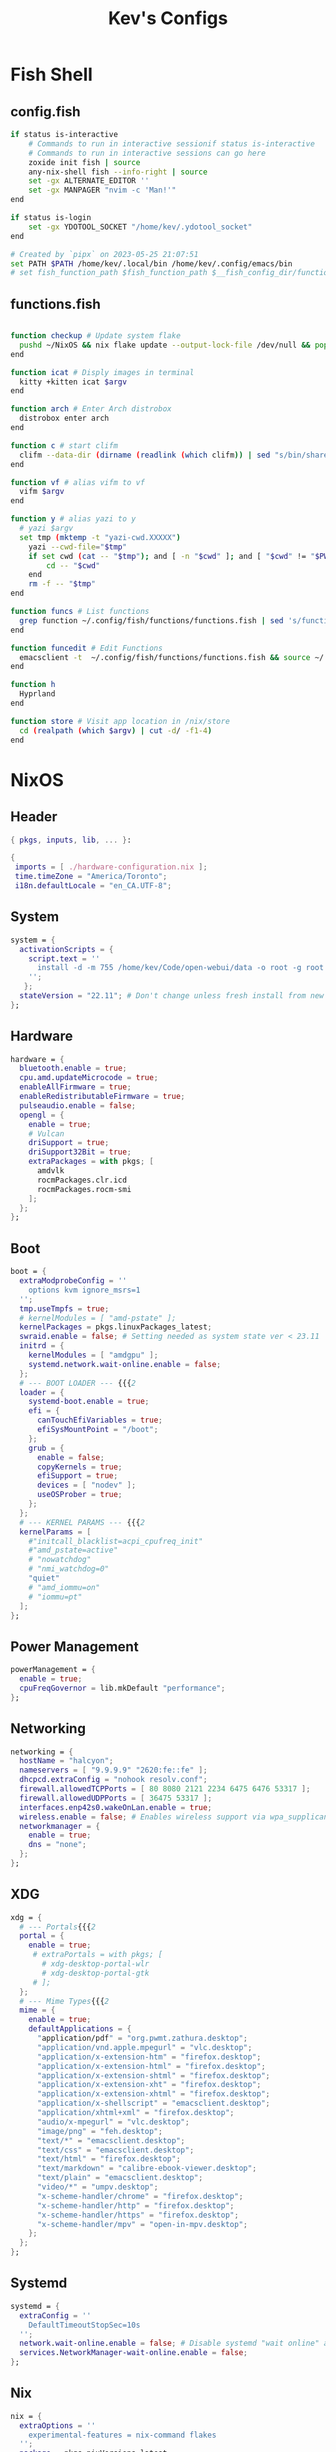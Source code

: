 #+TITLE: Kev's Configs
#+STARTUP: show2levels
* Fish Shell
** config.fish
#+BEGIN_SRC sh :tangle "/home/kev/dotfiles/fish/.config/fish/config.fish"
if status is-interactive
    # Commands to run in interactive sessionif status is-interactive
    # Commands to run in interactive sessions can go here
    zoxide init fish | source
    any-nix-shell fish --info-right | source
    set -gx ALTERNATE_EDITOR ''
    set -gx MANPAGER "nvim -c 'Man!'"
end

if status is-login
    set -gx YDOTOOL_SOCKET "/home/kev/.ydotool_socket"
end

# Created by `pipx` on 2023-05-25 21:07:51
set PATH $PATH /home/kev/.local/bin /home/kev/.config/emacs/bin
# set fish_function_path $fish_function_path $__fish_config_dir/functions/*/

#+END_SRC
** functions.fish
#+BEGIN_SRC sh :tangle "/home/kev/dotfiles/fish/.config/fish/functions/functions.fish"

function checkup # Update system flake
  pushd ~/NixOS && nix flake update --output-lock-file /dev/null && popd
end

function icat # Disply images in terminal
  kitty +kitten icat $argv
end

function arch # Enter Arch distrobox
  distrobox enter arch
end

function c # start clifm
  clifm --data-dir (dirname (readlink (which clifm)) | sed "s/bin/share/g") $argv
end

function vf # alias vifm to vf
  vifm $argv
end

function y # alias yazi to y
  # yazi $argv
  set tmp (mktemp -t "yazi-cwd.XXXXX")
	yazi --cwd-file="$tmp"
	if set cwd (cat -- "$tmp"); and [ -n "$cwd" ]; and [ "$cwd" != "$PWD" ]
		cd -- "$cwd"
	end
	rm -f -- "$tmp"
end

function funcs # List functions
  grep function ~/.config/fish/functions/functions.fish | sed 's/function//g' | sort
end

function funcedit # Edit Functions
  emacsclient -t  ~/.config/fish/functions/functions.fish && source ~/.config/fish/functions/functions.fish
end

function h
  Hyprland
end

function store # Visit app location in /nix/store
  cd (realpath (which $argv) | cut -d/ -f1-4)
end
#+END_SRC
* NixOS
** Header
#+BEGIN_SRC nix :tangle "/home/kev/NixOS/configuration.nix"
{ pkgs, inputs, lib, ... }:

{
 imports = [ ./hardware-configuration.nix ];
 time.timeZone = "America/Toronto";
 i18n.defaultLocale = "en_CA.UTF-8";
#+END_SRC
** System
#+BEGIN_SRC nix :tangle "/home/kev/NixOS/configuration.nix"
system = {
  activationScripts = {
    script.text = ''
      install -d -m 755 /home/kev/Code/open-webui/data -o root -g root
    '';
   };
  stateVersion = "22.11"; # Don't change unless fresh install from new ISO
};
#+END_SRC
** Hardware
#+BEGIN_SRC nix :tangle "/home/kev/NixOS/configuration.nix"
  hardware = {
    bluetooth.enable = true;
    cpu.amd.updateMicrocode = true;
    enableAllFirmware = true;
    enableRedistributableFirmware = true;
    pulseaudio.enable = false;
    opengl = {
      enable = true;
      # Vulcan
      driSupport = true;
      driSupport32Bit = true;
      extraPackages = with pkgs; [
        amdvlk
        rocmPackages.clr.icd
        rocmPackages.rocm-smi
      ];
    };
  };
#+END_SRC
** Boot
#+BEGIN_SRC nix :tangle "/home/kev/NixOS/configuration.nix"
  boot = {
    extraModprobeConfig = ''
      options kvm ignore_msrs=1
    '';
    tmp.useTmpfs = true;
    # kernelModules = [ "amd-pstate" ];
    kernelPackages = pkgs.linuxPackages_latest;
    swraid.enable = false; # Setting needed as system state ver < 23.11
    initrd = {
      kernelModules = [ "amdgpu" ];
      systemd.network.wait-online.enable = false;
    };
    # --- BOOT LOADER --- {{{2
    loader = {
      systemd-boot.enable = true;
      efi = {
        canTouchEfiVariables = true;
        efiSysMountPoint = "/boot";
      };
      grub = {
        enable = false;
        copyKernels = true;
        efiSupport = true;
        devices = [ "nodev" ];
        useOSProber = true;
      };
    };
    # --- KERNEL PARAMS --- {{{2
    kernelParams = [
      #"initcall_blacklist=acpi_cpufreq_init"
      #"amd_pstate=active"
      # "nowatchdog"
      # "nmi_watchdog=0"
      "quiet"
      # "amd_iommu=on"
      # "iommu=pt"
    ];
  };
#+END_SRC
** Power Management
#+BEGIN_SRC nix :tangle "/home/kev/NixOS/configuration.nix"
  powerManagement = {
    enable = true;
    cpuFreqGovernor = lib.mkDefault "performance";
  };
#+END_SRC
** Networking
#+BEGIN_SRC nix :tangle "/home/kev/NixOS/configuration.nix"
  networking = {
    hostName = "halcyon";
    nameservers = [ "9.9.9.9" "2620:fe::fe" ];
    dhcpcd.extraConfig = "nohook resolv.conf";
    firewall.allowedTCPPorts = [ 80 8080 2121 2234 6475 6476 53317 ];
    firewall.allowedUDPPorts = [ 36475 53317 ];
    interfaces.enp42s0.wakeOnLan.enable = true;
    wireless.enable = false; # Enables wireless support via wpa_supplicant.
    networkmanager = {
      enable = true;
      dns = "none";
    };
  };
#+END_SRC
** XDG
#+BEGIN_SRC nix :tangle "/home/kev/NixOS/configuration.nix"
  xdg = {
    # --- Portals{{{2
    portal = {
      enable = true;
       # extraPortals = with pkgs; [
         # xdg-desktop-portal-wlr
         # xdg-desktop-portal-gtk
       # ];
    };
    # --- Mime Types{{{2
    mime = {
      enable = true;
      defaultApplications = {
        "application/pdf" = "org.pwmt.zathura.desktop";
        "application/vnd.apple.mpegurl" = "vlc.desktop";
        "application/x-extension-htm" = "firefox.desktop";
        "application/x-extension-html" = "firefox.desktop";
        "application/x-extension-shtml" = "firefox.desktop";
        "application/x-extension-xht" = "firefox.desktop";
        "application/x-extension-xhtml" = "firefox.desktop";
        "application/x-shellscript" = "emacsclient.desktop";
        "application/xhtml+xml" = "firefox.desktop";
        "audio/x-mpegurl" = "vlc.desktop";
        "image/png" = "feh.desktop";
        "text/*" = "emacsclient.desktop";
        "text/css" = "emacsclient.desktop";
        "text/html" = "firefox.desktop";
        "text/markdown" = "calibre-ebook-viewer.desktop";
        "text/plain" = "emacsclient.desktop";
        "video/*" = "umpv.desktop";
        "x-scheme-handler/chrome" = "firefox.desktop";
        "x-scheme-handler/http" = "firefox.desktop";
        "x-scheme-handler/https" = "firefox.desktop";
        "x-scheme-handler/mpv" = "open-in-mpv.desktop";
      };
    };
  };
#+END_SRC
** Systemd
#+BEGIN_SRC nix :tangle "/home/kev/NixOS/configuration.nix"
  systemd = {
    extraConfig = ''
      DefaultTimeoutStopSec=10s
    '';
    network.wait-online.enable = false; # Disable systemd "wait online" as it gets stuck waiting for connection on 2nd NIC
    services.NetworkManager-wait-online.enable = false;
  };
#+END_SRC
** Nix
#+BEGIN_SRC nix :tangle "/home/kev/NixOS/configuration.nix"
  nix = {
    extraOptions = ''
      experimental-features = nix-command flakes
    '';
    package = pkgs.nixVersions.latest;
    registry.nixpkgs.flake = inputs.nixpkgs; # Pin nixpkgs to speed up nix commands
    gc = {
      # Auto discard system generations
      automatic = true;
      dates = "daily";
      options = "--delete-older-than 2d";
    };
    nixPath = [
      "/etc/nix/inputs"
    ]; # Fix <nixpkgs> for flakes. See environment.etc."nix/inputs/nixpkgs"
    optimise.automatic = true; #Auto optimize once per day at 3:45am (default)
    settings = {
      auto-optimise-store = false; # Auto optimize nix store (disabled due to slowing down rebuilds).
      builders-use-substitutes = true;
      substituters = [
        "https://hyprland.cachix.org"
      ];
      trusted-public-keys = [ "hyprland.cachix.org-1:a7pgxzMz7+chwVL3/pzj6jIBMioiJM7ypFP8PwtkuGc=" ];
    };
  };
#+END_SRC
** Environment
#+BEGIN_SRC nix :tangle "/home/kev/NixOS/configuration.nix"
  environment = {
    pathsToLink = [ "/libexec" ]; # enable polkit
    # --- ETC{{{2
    etc = {
      "xdg/gtk-3.0".source = ./gtk-3.0;
      "xdg/gtk-4.0".source = ./gtk-4.0;
      "xdg/wallpaper".source = ./wallpaper;
      "nix/inputs/nixpkgs".source =
        "${inputs.nixpkgs}"; # needed to fix <nixpkgs> on flake. See also nix.nixPath
    };
    # --- ENV VARIABLES{{{2
    variables = {
      # NIXOS_OZONE_WL = "1"; # hint electron apps to use wayland (Logseq doesn't like it.. slow start, crashy)
      ALTERNATE_EDITOR = ""; #allow emacsclient to start daemon if not already running
      CLUTTER_BACKEND = "wayland";
      EDITOR = "emacsclient -r";
      GDK_BACKEND = "wayland,x11";
      GTK_IM_MODULE = "ibus";
      NIX_ALLOW_UNFREE = "1";
      # OLLAMA_HOST = "0.0.0.0:11434";
      QT_AUTO_SCREEN_SCALE_FACTOR = "1";
      QT_IM_MODULE = "ibus";
      QT_QPA_PLATFORM = "wayland;xcb";
      QT_QPA_PLATFORMTHEME = "qt5ct";
      QT_WAYLAND_DISABLE_WINDOWDECORATION = "1";
      SSL_CERT_FILE = "/etc/ssl/certs/ca-bundle.crt"; #Needed for X-Plane "AutoOrtho"
      VISUAL = "emacsclient -r";
      XMODIFIERS = "@im=ibus";
      _JAVA_AWT_WM_NONREPARENTING = "1";
    };
#+END_SRC
** Environment.systemPackages
#+BEGIN_SRC nix :tangle "/home/kev/NixOS/configuration.nix"
    systemPackages = with pkgs; [
      alsa-utils
      any-nix-shell
      archiver
      atool
      catppuccin-sddm-corners
      cmake
      glib
      gitFull
      gnome.adwaita-icon-theme
      gnumake
      jdk
      killall
      libcxxStdenv # Needed to build binaries for tree-sitter
      libinput
      libtool
      # libsForQt5.breeze-icons
      # libsForQt5.qt5ct
      lua
      lua-language-server
      mfcl2700dnlpr
      mfcl2700dncupswrapper
      neovim
      nil
      niri
      nixfmt-rfc-style
      nodejs
      nix-tree # Explore package dependencies
      nodePackages.bash-language-server
      os-prober
      pulseaudioFull
      python3
      sddm-chili-theme
      unar
      unzip
      usbutils
      where-is-my-sddm-theme
      xdg-utils # for openning default programms when clicking links
    ];
  };
#+END_SRC
** Services
#+BEGIN_SRC nix :tangle "/home/kev/NixOS/configuration.nix"
  services = {
    accounts-daemon.enable = true;
    avahi.enable = true;
    blueman.enable = false;
    dbus.enable = true;
    flatpak.enable = true;
    fwupd.enable = true;
    geoclue2.enable = true;
    gnome.gnome-keyring.enable = true;
    gvfs.enable = true; # Mount, trash, and other functionalities
    openssh.enable = false;
    printing.drivers = [ pkgs.brlaser ];
    printing.enable = true;
    tumbler.enable = true; # Thumbnail support for images
    # --- DESKTOPMANAGER.PLASMA6{{{2
    desktopManager = {
      plasma6.enable = false;
    };
    # --- DISPLAY MANAGER{{{2
    displayManager = {
      # startx.enable = true; # console login
      defaultSession = "hyprland";
      sddm = {
        enable = true;
        theme = "where-is-my-sddm-theme";
        wayland.enable = true;
      };
    };
    # --- FRESH-RSS{{{2
    freshrss = {
      enable = true;
      baseUrl = "http://freshrss";
      defaultUser = "kev";
      passwordFile = "/run/secrets/freshrss";
      authType = "none";
    };
    # --- FSTRIM{{{2
    fstrim = {
      enable = true;
      interval = "weekly"; # the default
    };
    # --- OLLAMA AI
    ollama = {
      enable = true;
      acceleration = "rocm";
      environmentVariables = {
        OLLAMA_LLM_LIBRARY = "rocm";
        HSA_OVERRIDE_GFX_VERSION = "10.3.0";
      };
    };
    # --- PIPEWIRE{{{2
    pipewire = {
      enable = true;
      alsa.enable = true;
      alsa.support32Bit = true;
      pulse.enable = true;
      jack.enable = true;
    };
    # --- XSERVER{{{2
    xserver = {
      enable = true;
      xkb = {
        layout = "us";
        variant = "";
      };
      deviceSection = ''Option "TearFree" "true"'';
      # --- DESKTOP MANAGER{{{3
      desktopManager = {
        xterm.enable = false;
        gnome.enable = false;
        xfce = {
          enable = false;
          enableXfwm = false;
        };
      };
      # --- LIBINPUT{{{3
      libinput = {
        enable = true;
        mouse = {
          accelProfile = "flat";
          accelSpeed = "1.2";
          # buttonMapping = "1 8 3 4 5 6 7 2 9";
          # scrollMethod = "button";
          # scrollButton = 3;
        };
      };
      # --- WINDOW MANAGER{{{3
      windowManager = {
        i3 = {
          enable = false;
          extraPackages = [
            # lxappearance
            # feh
          ];
        };
      };
    };
  };
#+END_SRC
** QT
#+BEGIN_SRC nix :tangle "/home/kev/NixOS/configuration.nix"
  qt = {
    enable = true;
    platformTheme = "qt5ct";
    style = "kvantum";
  };
#+END_SRC
** Fonts
#+BEGIN_SRC nix :tangle "/home/kev/NixOS/configuration.nix"
  fonts = {
    # fontDir.enable = true;
    packages = with pkgs; [
      font-awesome
      noto-fonts-lgc-plus
      noto-fonts-color-emoji
      source-code-pro
      victor-mono
      (nerdfonts.override { fonts = [ "FiraCode" ]; })
    ];
  };
#+END_SRC
** Security
#+BEGIN_SRC nix :tangle "/home/kev/NixOS/configuration.nix"
  security = {
    polkit.enable = true;
    rtkit.enable = true;
    sudo.extraRules = [
      {
        users = [ "kev" ];
        commands = [
          {
            command = "ALL";
            options = [ "NOPASSWD" ];
          }
        ];
      }
    ];
  };
#+END_SRC
** Virtualisation
#+BEGIN_SRC nix :tangle "/home/kev/NixOS/configuration.nix"
  virtualisation = {
    docker = {
      enable = false;
    };
    oci-containers = {
      backend = "podman";
      containers = {
        open-webui = import ./containers/open-webui.nix;
      };
    };
    podman = {
      enable = true;
      dockerCompat = true;
      dockerSocket.enable = true;
    };
    libvirtd = {
      enable = true;
      onBoot = "ignore";
      onShutdown = "shutdown";
      qemu = {
        runAsRoot = true;
      };
    };
  };
#+END_SRC
** Users
*** Settings
#+BEGIN_SRC nix :tangle "/home/kev/NixOS/configuration.nix"
  users.users.kev = {
    isNormalUser = true;
    description = "kev";
    extraGroups =
      [ "networkmanager" "adbusers" "wheel" "kvm" "libvirtd" "input" "audio" "podman" "docker" ];
    # shell = pkgs.fish;
#+END_SRC
*** Packages
#+BEGIN_SRC nix :tangle "/home/kev/NixOS/configuration.nix"
    packages = with pkgs; [
      alacritty
      # android-tools
      # anydesk
      appeditor
      arc-theme
      archiver
      authenticator
      bat
      # bitwarden
      btop
      cacert
      calibre
      cargo
      cava # Terminal audio visualizer
      celestia
      clifm
      cliphist
      clinfo
      ddcutil # Adjust monitor brightness and other settings from cli
      diff-so-fancy
      discord
      distrobox
      # docker
      dracula-theme
      emacs
      emacsPackages.all-the-icons-nerd-fonts
      eza
      fd
      feh
      file
      fishPlugins.tide
      fishPlugins.puffer
      fishPlugins.grc
      fishPlugins.fzf
      fishPlugins.autopair
      foliate
      fuzzel # Launcher
      fzf
      gammastep
      gdu # Disk space analyzer
      gnome-extension-manager
      gnome.gnome-tweaks
      gnome.file-roller
      gnome.gnome-clocks
      grc # generic text colourizer. Using with fishPlugins.grc
      grim
      grimblast
      gucharmap
      helix
      http-server # Simple http server. Using with surfingkeys config.
      hyprpicker
      hyprshade
      # inputs.hyprland-contrib.packages.${pkgs.system}.grimblast # Wrapper for grim/slurp. . Using flake as nixpkgs ver pulls in old hyprland
      jc # Convert output to json for many utils. Useful with Nushell
      jgmenu
      jq
      kdePackages.kalarm
      kdePackages.polkit-kde-agent-1
      kdePackages.qtstyleplugin-kvantum
      kdePackages.qt6ct
      kitty
      lazygit
      libnotify
      libsForQt5.qtstyleplugin-kvantum
      # localsend
      marksman # Language server for markdown.
      mediainfo # Provides info on media files.
      meld
      (mpv.override { scripts = [ mpvScripts.mpris mpvScripts.sponsorblock mpvScripts.visualizer ]; })
      mpv-shim-default-shaders
      ncdu
      ncpamixer
      # neovide # Nvim gui front end
      nh # nix helper
      nix-prefetch-git
      nix-search-cli
      nushell
      nvd # Nix derivation diff tool
      okular
      ollama # AI
      oterm
      pamixer
      pavucontrol
      peaclock #TUI Clock/Stopwatch/Timer
      pistol # File preview for clifm
      playerctl
      qalculate-gtk
      qmplay2
      ripgrep
      scrcpy
      slurp
      spotify
      steam-run
      stellarium
      stow
      strawberry
      swaybg
      swayidle
      swaylock
      swaynotificationcenter
      syncthing
      tartube # Front end for yt-dlp
      tealdeer # Command line help 'tldr'
      thunderbird
      treesheets
      ueberzugpp
      nodePackages.tiddlywiki
      tree-sitter
      virt-manager
      # vivaldi
      # vivaldi-ffmpeg-codecs
      vlc
      wakeonlan # For lgtv control

      # waybar
      inputs.waybar.packages.${pkgs.system}.waybar
      # inputs.nixpkgs-trunk.legacyPackages.${pkgs.system}.waybar

      waypaper
      websocat # For lgtv control
      wttrbar
      wev
      wget
      wl-clipboard # wl-copy and wl-paste for copy/paste from stdin / stdout
      wlogout
      wofi
      wtype # For wofi-emoji
      yad
      yazi
      ydotool
      yt-dlp
      zathura
      zoxide
    ];
  };
#+END_SRC
** Programs
*** General
#+BEGIN_SRC nix :tangle "/home/kev/NixOS/configuration.nix"
  programs = {
    adb.enable = true;
    command-not-found.enable = false;
    dconf.enable = true;
    ssh.startAgent = true;
    neovim = { vimAlias = true; };
#+END_SRC
*** Appimage
#+BEGIN_SRC nix :tangle "/home/kev/NixOS/configuration.nix"
appimage = {
  enable = true;
  # binfmt = true;
};
#+END_SRC
*** Firefox
#+BEGIN_SRC nix :tangle "/home/kev/NixOS/configuration.nix"
    firefox = {
      enable = true;
      # nativeMessagingHosts.packages = [ pkgs.fx-cast-bridge ];
    };
#+END_SRC
*** Fish
#+BEGIN_SRC nix :tangle "/home/kev/NixOS/configuration.nix"
    fish = {
      enable = true;
      # --- Prompt{{{3
      promptInit = ''
        ${pkgs.any-nix-shell}/bin/any-nix-shell fish --info-right | source
      '';
      # --- Abbr{{{3
      shellAbbrs = {
        "npi --set-cursor" = "nix profile install nixpkgs#%";
        "ns --set-cursor" = "nix shell nixpkgs#%";
        "nr --set-cursor" = "nix run nixpkgs#%";
      };
      # --- Aliases{{{3
      shellAliases = {
        cat = "bat";
        conf = "emacsclient -r  ~/NixOS/configuration.org";
        dg = "nh clean all";
        e = "emacsclient -nw";
        ee = "emacsclient -r";
        gcroots = "sudo nix-store --gc --print-roots | grep -Ev '^(/proc|/nix|/run)'";
        lg = "lazygit";
        lp = "nix profile list | grep -E 'Name|Store'";
        np = "nh search"; # search nix packages
        # rb = "sudo nixos-rebuild switch --flake '/home/kev/NixOS#halcyon' && nix flake archive /home/kev/NixOS && /home/kev/bin/sysdiff";
        opt = "nix-store --optimize";
        rb = "nh os switch ~/NixOS";
        referrer = "nix-store --query --referrers";
        repair-store = "sudo nix-store --verify --check-contents --repair";
        rp = "nix profile remove ";
        # sdg = "sudo nix-collect-garbage -d";
        sg = "sudo nix-env --list-generations --profile /nix/var/nix/profiles/system";
        sgc = "sudo nix store gc -v";
        storebin = "nix-store -q --roots (which $argv)";
        sys = "sudo du -hs /nix/store/ /var/";
        # udg = "nix-collect-garbage -d";
        udg = "nh clean user";
        ug = "nix-env --list-generations";
        ugc = "nix store gc -v";
        # up = "nix flake update /home/kev/NixOS";
        up = "nh os switch --update --ask ~/NixOS";
        uup = "nix profile upgrade '.*'";
        verify-store = "sudo nix-store --verify --check-contents";
      };
      # --- Interactive Shell Init{{{3
      interactiveShellInit = '' # Set Neovim as default man viewer
        set -x MANPAGER "nvim -c 'Man!'"
      '';
    };
#+END_SRC
*** Fuse
#+BEGIN_SRC nix :tangle "/home/kev/NixOS/configuration.nix"
    fuse = {
      userAllowOther = true;
    };
#+END_SRC
*** FZF
#+BEGIN_SRC nix :tangle "/home/kev/NixOS/configuration.nix"
    fzf = {
      keybindings = true;
      fuzzyCompletion = true;
    };
#+END_SRC
*** Hyprland
#+BEGIN_SRC nix :tangle "/home/kev/NixOS/configuration.nix"
    hyprland = {
      enable = true;
      # package = inputs.hyprland.packages.${pkgs.system}.hyprland;
    };
#+END_SRC
*** Nix-Index
#+BEGIN_SRC nix :tangle "/home/kev/NixOS/configuration.nix"
    nix-index = {
      enable = true;
      enableFishIntegration = true;
    };
#+END_SRC
*** Nix-ld
#+BEGIN_SRC nix :tangle "/home/kev/NixOS/configuration.nix"
    nix-ld = {
      enable = true;
        libraries = with pkgs; [
          # Add missing dynamic libraries for unpackged programs here.. not systemPackages or user packages.
          alsa-lib
          at-spi2-atk
          at-spi2-core
          atk
          cairo
          cups
          curl
          dbus
          expat
          fontconfig
          freetype
          fuse
          gdk-pixbuf
          glib
          gtk2
          gtk2-x11
          gtk3
          gtk3-x11
          gtk4
          harfbuzz
          icu
          krb5
          libGL
          libappindicator-gtk3
          libdrm
          libglvnd
          libnotify
          libpulseaudio
          libunwind
          libusb1
          libuuid
          libxkbcommon
          libxml2
          mesa
          nspr
          nss
          openssl
          pango
          pipewire
          stdenv.cc.cc
          systemd
          vulkan-loader
          xorg.libX11
          xorg.libXScrnSaver
          xorg.libXcomposite
          xorg.libXcursor
          xorg.libXdamage
          xorg.libXext
          xorg.libXfixes
          xorg.libXi
          xorg.libXrandr
          xorg.libXrender
          xorg.libXtst
          xorg.libxcb
          xorg.libxkbfile
          xorg.libxshmfence
          xorg.libXinerama
          zlib
        ];
    };
#+END_SRC
*** Sway
#+BEGIN_SRC nix :tangle "/home/kev/NixOS/configuration.nix"
    sway = {
      enable = true;
      wrapperFeatures.gtk = true;
    };
#+END_SRC
*** Thunar
#+BEGIN_SRC nix :tangle "/home/kev/NixOS/configuration.nix"
    thunar = {
      enable = true;
      plugins = with pkgs.xfce; [
        thunar-archive-plugin
        thunar-volman
      ];
    };
  }; #End of programs
#+END_SRC
** Nixpkgs
#+BEGIN_SRC nix :tangle "/home/kev/NixOS/configuration.nix"
  nixpkgs.config = {
    allowUnfree = true;
    # permittedInsecurePackages = [ "electron-25.9.0" ];
  };
} #End of configuration.nix
#+END_SRC

* NixOS (Flake)
#+BEGIN_SRC nix :tangle "/home/kev/NixOS/flake.nix"
{
  description = "Halcyon System Configuration";

  inputs = {
    nixpkgs.url = "github:nixos/nixpkgs/nixos-unstable";
    # nixpkgs-stable.url = "github:nixos/nixpkgs/nixos-23.11";
    # nixpkgs-trunk.url = "github:nixos/nixpkgs";
    # niri.url = "github:sodiboo/niri-flake";
    # hyprland.url = "git+https://github.com/hyprwm/Hyprland?submodules=1";
    # hyprland-contrib = {
    #   url = "github:hyprwm/contrib";
    #   inputs.nixpkgs.follows = "nixpkgs";
    # };
    # hyprland-plugins = {
    #   url = "github:hyprwm/hyprland-plugins";
    #   inputs.hyprland.follows = "hyprland";
    # };
    waybar.url = "github:Alexays/Waybar";
  };

  outputs = inputs@{ self, nixpkgs, ... }: {
    nixosConfigurations = {
      halcyon = nixpkgs.lib.nixosSystem {
        specialArgs = { inherit inputs; };
        system = "x86_64-linux";
        modules = [
          ./configuration.nix
          ({ pkgs, ... }: {
            nix.registry.sys = {
              from = {
                type = "indirect";
                id = "sys";
              };
              flake = nixpkgs;
            };
          })
          # niri.nixosModules.niri
          # {
          #   programs.niri.enable = true;
          # }
          # { # If you wish to use the unstable version of niri, you can set it like so:
          #   nixpkgs.overlays = [ niri.overlays.niri ];
          #   # programs.niri.package = pkgs.niri-unstable;
          # }
        ];
      };
    };
  };
}

#+END_SRC
* Hyprland
** Autostarts
#+BEGIN_SRC conf :tangle "/home/kev/dotfiles/hyprland/.config/hypr/hyprland.conf"
exec-once = /home/kev/bin/nixos-polkit-agent
exec-once = dbus-update-activation-environment --systemd WAYLAND_DISPLAY XDG_CURRENT_DESKTOP=$XDG_CURRENT_DESKTOP
exec-once = configure-gtk &
exec-once = ssh-add
exec-once = waypaper --restore
exec-once = emacs --daemon
exec-once = playerctld daemon
# exec-once = systemctl --user import-environment WAYLAND_DISPLAY XDG_CURRENT_DESKTOP
exec-once = waybar
# exec-once = gammastep-indicator -c ~/.config/gammastep/gammastep.conf
exec-once = wl-paste --watch cliphist store
# exec-once = mako -c ~/.config/mako/config
exec-once = swaync
exec-once = [workspace 8 silent] alacritty -e ollama run llama3
exec-once = [workspace 8 silent] alacritty -e http-server -p 8085 -c-1 ~/dotfiles/firefox_ext_confs/surfingkeys
# exec-once = syncthing serve
# exec-once = localsend autostart
# exec-once = [workspace 8 silent] alacritty -e tiddlywiki /home/kev/Code/tiddiwiki --listen host=localhost port=8081
exec-once = sudo -b ydotoold --socket-path="$HOME/.ydotool_socket" --socket-own="$(id -u):$(id -g)"
exec-once = [workspace 7 silent] kalarm
exec-once = [workspace special silent] emacsclient -c ~/NixOS/configuration.org
# exec-once = [workspace 6 silent] discord
exec-once = [workspace 2 silent] alacritty
exec-once = [workspace 1] firefox
#+END_SRC
** Inputs
#+BEGIN_SRC conf :tangle "/home/kev/dotfiles/hyprland/.config/hypr/hyprland.conf"
input {
    kb_layout = us
    kb_variant =
    kb_model =
    kb_options = ctrl:nocaps
    kb_rules =
    follow_mouse = 1

    touchpad {
        natural_scroll = false
    }

    sensitivity = 0 # -1.0 - 1.0, 0 means no modification.
    numlock_by_default = true
}
#+END_SRC
** General
#+BEGIN_SRC conf :tangle "/home/kev/dotfiles/hyprland/.config/hypr/hyprland.conf"
general {

    gaps_in = 5
    gaps_out = 5
    border_size = 1
   # col.active_border = rgba(33ccffee) rgba(00ff99ee) 45deg
    col.active_border = rgba(7984A4ee)
    col.inactive_border = rgba(595959aa)
    layout = master
}
#+END_SRC
** Decoration
#+BEGIN_SRC conf :tangle "/home/kev/dotfiles/hyprland/.config/hypr/hyprland.conf"
decoration {
    blur {
        enabled = false
        size = 10
        passes =1
        new_optimizations = true
        ignore_opacity = true
        noise = 0
        brightness = 0.60
    }
    active_opacity = 1.00
    inactive_opacity = 0.95
    rounding = 0
    drop_shadow = true
    shadow_range = 4
    shadow_render_power = 3
    col.shadow = rgba(1a1a1aee)
}
#+END_SRC
** Animations
#+BEGIN_SRC conf :tangle "/home/kev/dotfiles/hyprland/.config/hypr/hyprland.conf"
animations {
    enabled = yes
    bezier = wind, 0.05, 0.9, 0.1, 1.05
    bezier = winIn, 0.1, 1.1, 0.1, 1.1
    bezier = winOut, 0.3, -0.3, 0, 1
    bezier = liner, 1, 1, 1, 1
    animation = windows, 1, 2, wind, slide
    animation = windowsIn, 1, 2, winIn, slide
    animation = windowsOut, 1, 2, winOut, slide
    animation = windowsMove, 1, 2, wind, slide
    animation = border, 1, 1, liner
    animation = borderangle, 1, 30, liner, loop
    animation = fade, 1, 10, default
    animation = workspaces, 1, 2, wind
}
#+END_SRC
** Layouts
*** Dwindle
#+BEGIN_SRC conf :tangle "/home/kev/dotfiles/hyprland/.config/hypr/hyprland.conf"
dwindle {
    pseudotile = true # master switch for pseudotiling. Enabling is bound to mainMod + P in the keybinds section below
    preserve_split = true # you probably want this
}
#+END_SRC
*** Master
#+BEGIN_SRC conf :tangle "/home/kev/dotfiles/hyprland/.config/hypr/hyprland.conf"
master {
    new_is_master = true
    orientation = right
    special_scale_factor = 0.98
    no_gaps_when_only = 1
    drop_at_cursor = true
}
#+END_SRC
** Misc
#+BEGIN_SRC conf :tangle "/home/kev/dotfiles/hyprland/.config/hypr/hyprland.conf"
# cursor:zoom_rigid = false
monitor=DP-3,2560x1440@165,0x0,1
misc {
    disable_hyprland_logo = true
    enable_swallow = false
    swallow_regex = ^(Alacritty)$
    mouse_move_enables_dpms = true
    key_press_enables_dpms = true
    vrr = 1
}
env = XCURSOR_SIZE,24
# Blur Waybar background
blurls = waybar

# --- Gestures{{{1
gestures {
    workspace_swipe = false
}

binds {
      workspace_back_and_forth = true
}
#+END_SRC
** Window Rules
#+BEGIN_SRC conf :tangle "/home/kev/dotfiles/hyprland/.config/hypr/hyprland.conf"
windowrulev2 = float,class:firefox,title:Picture-in-Picture
windowrulev2 = float,class:qalculate-gtk
windowrulev2 = move 1435 35,class:qalculate-gtk
windowrulev2 = size 25% 25%,class:qalculate-gtk
windowrulev2 = workspace special:calculator,class:(qalculate-gtk)
windowrulev2 = workspace special,class:ytdlp
windowrulev2 = workspace special,class:(Emacs)
windowrulev2 = float,class:popterm
windowrulev2 = workspace special:popterm,class:popterm
windowrulev2 = move 250 50,class:popterm
windowrulev2 = size 75% 90%,class:popterm
windowrulev2 = float,class:neovide
windowrulev2 = move 250 50,class:neovide
windowrulev2 = size 75% 90%,class:neovide
#windowrulev2 = workspace special:editor,class:Emacs
windowrulev2 = float,title:LGTV
windowrulev2 = center,title:LGTV
windowrulev2 = move 1600 35,title:LGTV
windowrulev2 = stayfocused,class:sudoku-Main, floating:1, fullscreen:0
#+END_SRC

** Keybinds
*** General
#+BEGIN_SRC conf :tangle "/home/kev/dotfiles/hyprland/.config/hypr/hyprland.conf"
  bind = SUPER CONTROL, grave, movetoworkspace,e+0
  bind = SUPER SHIFT, grave, movetoworkspace,special
  bind = SUPER, grave, togglespecialworkspace
  bind = SUPER SHIFT, Q, exec, wlogout
  bind = SUPER SHIFT, X, killactive,
  bind = SUPER SHIFT, space, togglefloating
  bind = SUPER, S, pseudo
  bind = SUPER, KP_DIVIDE, exec, systemctl suspend
  bind = SUPER, up, movefocus, u
  bind = SUPER, down, movefocus, d
  bind = SUPER, left, movefocus, l
  bind = SUPER, right, movefocus, r
  bind = SUPER, Backspace, fullscreen, 1
  bind = SUPER SHIFT, Backspace, fakefullscreen, 1
  bind = SUPER, KP_Add, exec, /home/kev/bin/hyprzoom in
  bind = SUPER, KP_Subtract,exec, /home/kev/bin/hyprzoom reset
  bind = SUPER, e, exec, umpv --ytdl-format=bestvideo+bestaudio/best --fs "$(wl-paste)" # Play clipboard link with mpv
  bind = SUPER SHIFT, s, exec, hyprshade toggle bluefilter
  bind = SUPER SHIFT, v, exec, hyprshade toggle vibrance
#+END_SRC
*** Launchers
#+BEGIN_SRC conf :tangle "/home/kev/dotfiles/hyprland/.config/hypr/hyprland.conf"
  bind = SUPER SHIFT, W, exec, waypaper
  bind = ,F10, exec, ydotool mousemove -a -x 0 -y 1920
  bind = SUPER SHIFT, Z, exec, pkill wofi || wofi --show run -a -i -n -p "Scripts:" -t "alacritty -e" --gtk-dark
  bind = SUPER SHIFT, c, exec, cliphist wipe
  bind = SUPER, KP_ENTER, exec, toggle_term
  bind = SUPER, KP_MULTIPLY, exec, pgrep qalculate-gtk && hyprctl dispatch togglespecialworkspace calculator || qalculate-gtk
#  bind = SUPER, code:90, exec, pgrep -i discord && hyprctl dispatch togglespecialworkspace discord || discord
  bind = SUPER, Z, exec, pkill wofi || wofi --show drun -a -i -n -I -p "Apps:" -t "alacritty -e" --gtk-dark
  bind = SUPER, b, exec, pkill waybar || waybar
  bind = SUPER, c, exec, ~/bin/show_cliphist
  bind = SUPER, code:91, exec, toggle_editor
  bind = SUPER, return, exec, alacritty
  bind = SUPER, p, exec, hyprpicker -a
#+END_SRC
*** Master Layout Binds
#+BEGIN_SRC conf :tangle "/home/kev/dotfiles/hyprland/.config/hypr/hyprland.conf"
  bind = SUPER, M, layoutmsg, addmaster
  bind = SUPER SHIFT, M, layoutmsg, removemaster
  bind = SUPER SHIFT, left, layoutmsg, swapprev
  bind = SUPER SHIFT, return, layoutmsg, swapwithmaster auto
  bind = SUPER SHIFT, right, layoutmsg, swapnext
  bind = SUPER, bracketleft, layoutmsg, orientationprev
  bind = SUPER, bracketright, layoutmsg, orientationnext
#+END_SRC
*** Audio
#+BEGIN_SRC conf :tangle "/home/kev/dotfiles/hyprland/.config/hypr/hyprland.conf"
bind = ,XF86AudioRaiseVolume, exec, pactl set-sink-volume @DEFAULT_SINK@ +1%
bind = ,XF86AudioLowerVolume, exec, pactl set-sink-volume @DEFAULT_SINK@ -1%
bind = ,XF86AudioMute, exec, ~/bin/toggle_mute
#+END_SRC
*** MPRIS
#+BEGIN_SRC conf :tangle "/home/kev/dotfiles/hyprland/.config/hypr/hyprland.conf"
# KP_7, KP_8, KP_9 not working, so used keycodes
bind = SUPER, code:79, exec, playerctl play-pause
bind = SUPER, code:80, exec, playerctl previous
bind = SUPER, code:81, exec, playerctl next
bind = SUPER, code:83, exec, playerctld shift && ~/bin/currentPlayer
bind = SUPER, code:84, exec, playerctld unshift && ~/bin/currentPlayer
#+END_SRC
*** LGTV
#+BEGIN_SRC conf :tangle "/home/kev/dotfiles/hyprland/.config/hypr/hyprland.conf"
bind = SUPER, Delete, exec, ~/bin/lgtv system turnOff
bind = SUPER SHIFT, Delete, exec, ~/bin/lgtv wakeonlan
bind = SUPER, Prior, exec, ~/bin/lgtv audio setMute true
bind = SUPER SHIFT, Prior, exec, ~/bin/lgtv audio setMute false
bind = SUPER, Next, exec, ~/bin/lgtv audio volumeDown
bind = SUPER SHIFT, Next, exec, ~/bin/lgtv audio volumeUp
bind = SUPER, t, exec, ~/bin/lgtvgui
#+END_SRC
*** Workspace Switching
#+BEGIN_SRC conf :tangle "/home/kev/dotfiles/hyprland/.config/hypr/hyprland.conf"
bind = SUPER, TAB, exec, /home/kev/bin/Hyprswitch
bind = SUPER ALT, left, workspace, e-1
bind = SUPER ALT, right, workspace, e+1
bind = SUPER, mouse_down, workspace, e+1
bind = SUPER, mouse_up, workspace, e-1
bind = SUPER, 1, workspace, 1
bind = SUPER, 2, workspace, 2
bind = SUPER, 3, workspace, 3
bind = SUPER, 4, workspace, 4
bind = SUPER, 5, workspace, 5
bind = SUPER, 6, workspace, 6
bind = SUPER, 7, workspace, 7
bind = SUPER, 8, workspace, 8
bind = SUPER, 9, workspace, 9
bind = SUPER, 0, workspace, 10
#+END_SRC
*** Window Move/Resize
#+BEGIN_SRC conf :tangle "/home/kev/dotfiles/hyprland/.config/hypr/hyprland.conf"
bind = SUPER SHIFT, 1, movetoworkspace, 1
bind = SUPER SHIFT, 2, movetoworkspace, 2
bind = SUPER SHIFT, 3, movetoworkspace, 3
bind = SUPER SHIFT, 4, movetoworkspace, 4
bind = SUPER SHIFT, 5, movetoworkspace, 5
bind = SUPER SHIFT, 6, movetoworkspace, 6
bind = SUPER SHIFT, 7, movetoworkspace, 7
bind = SUPER SHIFT, 8, movetoworkspace, 8
bind = SUPER SHIFT, 9, movetoworkspace, 9
bind = SUPER SHIFT, 0, movetoworkspace, 10
bindm = SUPER, mouse:272, movewindow
bindm = SUPER, mouse:273, resizewindow
#+END_SRC
*** Screenshots
#+BEGIN_SRC conf :tangle "/home/kev/dotfiles/hyprland/.config/hypr/hyprland.conf"
bind = SUPER, S, exec, ~/bin/wofi_grimblast
#+END_SRC
*** Notification Controls
#+BEGIN_SRC conf :tangle "/home/kev/dotfiles/hyprland/.config/hypr/hyprland.conf"
# bind = SUPER, A, exec, makoctl menu wofi -W 15% -H 10% -x 800 -y 5 -d -p 'Choose Action: '
# bind = SUPER SHIFT, D, exec, makoctl restore
# bind = SUPER, D, exec, makoctl dismiss
bind = SUPER, A, exec, swaync-client -t -sw
#+END_SRC
*** Submaps
**** General
#+BEGIN_SRC conf :tangle "/home/kev/dotfiles/hyprland/.config/hypr/hyprland.conf"
bind = SUPER, R, submap, resize
bind = SUPER, L, submap, launcher
#+END_SRC
**** Resize
#+BEGIN_SRC conf :tangle "/home/kev/dotfiles/hyprland/.config/hypr/hyprland.conf"
submap=resize
binde=,right,resizeactive,20 0
binde=,left,resizeactive,-20 0
binde=,up,resizeactive,0 -20
binde=,down,resizeactive,0 20
bind = ,escape, submap, reset
#+END_SRC
**** Launcher
#+BEGIN_SRC conf :tangle "/home/kev/dotfiles/hyprland/.config/hypr/hyprland.conf"
submap=launcher
bind =, f, exec, firefox
bind =, f, submap, reset
bind =, e, exec, emacsclient -c
bind =, e, submap, reset
bind =, s, exec, ~/Games/Hodoku/hodoku
bind =, s, submap, reset
bind =, escape, submap, reset
submap=reset
#+END_SRC
* Surfingkeys
** Constants
#+BEGIN_SRC js :tangle "/home/kev/dotfiles/firefox_ext_confs/surfingkeys/surfingkeys.js"
const {
  aceVimMap,
  mapkey,
  imap,
  imapkey,
  KeyboardUtils,
  getClickableElements,
  vmapkey,
  vmap,
  map,
  unmap,
  unmapAllExcept,
  vunmap,
  cmap,
  addSearchAlias,
  removeSearchAlias,
  tabOpenLink,
  readText,
  Clipboard,
  Front,
  Hints,
  Visual,
  RUNTIME
} = api;

#+END_SRC
** Functions
#+BEGIN_SRC js :tangle "/home/kev/dotfiles/firefox_ext_confs/surfingkeys/surfingkeys.js"
function mouseOver(element){
  let event = new MouseEvent('mouseover', {
    'view': window,
    'bubbles': true,
    'cancelable': true
  });
  element.dispatchEvent(event);
}
function mouseOut(element){
  let event = new MouseEvent('mouseout', {
    'view': window,
    'bubbles': true,
    'cancelable': true
  });
  element.dispatchEvent(event);
}
#+END_SRC
** Keybinds
*** Unmap
#+BEGIN_SRC js :tangle "/home/kev/dotfiles/firefox_ext_confs/surfingkeys/surfingkeys.js"
unmapAllExcept(['f', 'q', 'i', ';e', 't', 'X', '<Alt-`>'], /mail.google.com/i);
unmapAllExcept(["f", "q", ";e", "t", "m", "X", "<Alt-`>", "'"], /www.sudokuslam.com/i);
// Unbind defaults
unmap('F');
unmap('g0');
unmap('g$');
unmap('gx0');
unmap('gxt');
unmap('gxT');
unmap('gx$');
unmap('gxp');
unmap('gxx');
unmap('R');
unmap(';gt');
unmap(';gw');
unmap('>>');
unmap('<<');
unmap('sb');
unmap('sw');
unmap('W');
//unmap('x');
//unmap('X');
unmap('i', /8kun/);
unmap('n', /x.com/);
unmap('.', /x.com/);
#+END_SRC
*** Remap
#+BEGIN_SRC js :tangle "/home/kev/dotfiles/firefox_ext_confs/surfingkeys/surfingkeys.js"
map('E', 'x');
map('<Ctrl-Shift-e>', 'X');
map('x', 'T');
map('<ArrowUp>', 'k');
map('<ArrowDown>', 'j');
map('a', '<shift-d>', /8kun.top/); //remap mouseout to an easier key for 8kun
map('<Alt-`>', '<Ctrl-6>');
map('e', 'ya');
map('F', 'pf');
imap('<Alt-`>', '<Ctrl-6>');
vmap('<ArrowLeft>', 'h');
vmap('<ArrowRight>', 'l');
vmap('<ArrowUp>', 'k');
vmap('<ArrowDown>', 'j');
cmap('<ArrowUp>', '<Tab>');
cmap('<ArrowDown>', '<Shift-Tab>');
#+END_SRC
*** Map
**** Function Binds
#+BEGIN_SRC js :tangle "/home/kev/dotfiles/firefox_ext_confs/surfingkeys/surfingkeys.js"
mapkey('d', 'Mouse Over', function(){
  Hints.create("", function(element){
      mouseOver(element);
  }, {multipleHits: false})
}, {domain: /.*/ig});
mapkey('h', 'Mouse Move', function(){
  Hints.create("", function(element){
      mouseIn(element);
  }, {multipleHits: false})
}, {domain: /.*/ig});
mapkey('D', 'Mouse Out', function(){
  Array.from(document.querySelectorAll('a')).forEach(a => {
      mouseOut(a);
  })
}, {domain: /.*/ig});
#+END_SRC

**** Domain Specific Binds
***** GAW
#+BEGIN_SRC js :tangle "/home/kev/dotfiles/firefox_ext_confs/surfingkeys/surfingkeys.js"
mapkey('h', 'Jump to HOT', function() {
   window.open('/', '_self');
}, {domain: /.win/});
mapkey('n', 'Jump to NEW', function() {
   window.open('/new', '_self');
}, {domain: /.win/});
#+END_SRC
***** Telegram
#+BEGIN_SRC js :tangle "/home/kev/dotfiles/firefox_ext_confs/surfingkeys/surfingkeys.js"
mapkey('f', 'Custom hints for Telegram', function() {
    Hints.create(".anchor-url, .row-clickable, .toggle-emoticons, .emoji, .btn-icon, .rp, .reaction, video, canvas, .interactive.dark.media-inner, .CommentButton, .icon-smile.icon, .icon-attach.icon, .icon-arrow-right.icon, .icon-search.icon, .ripple-container, .icon-calendar.icon, div.clickable.div-button.day-button, .primary.default.Button, .icon-previous.icon, .icon-next.icon", Hints.dispatchMouseClick);
}, {domain: /web.telegram.org/});
#+END_SRC
***** Sudokuslam
#+BEGIN_SRC js :tangle "/home/kev/dotfiles/firefox_ext_confs/surfingkeys/surfingkeys.js"
mapkey('<Space>', 'Custom Hints for SudokuSlam', function() {
   Hints.create("#win-another-puzzle, #pausebox", Hints.dispatchMouseClick);
}, {domain: /www.sudokuslam.com/});

mapkey('h', 'Get hint for SudokuSlam', function() {
   Hints.create("#get-hint-go", Hints.dispatchMouseClick);
}, {domain: /www.sudokuslam.com/});
#+END_SRC
***** 8kun
#+BEGIN_SRC js :tangle "/home/kev/dotfiles/firefox_ext_confs/surfingkeys/surfingkeys.js"
mapkey('f', 'Custom Hints for 8kun', function() {
   Hints.create("\
   img, img[title='Collapse-video'], video, a[class^='mentioned'], a[href*='qresearch'],.post-btn, .post-submenu, .post-item, a[title='Options'],\
   .options_tab_icon, .linkifyplus, .spoiler, a.hoverZoomLink\
   ", Hints.dispatchMouseClick);
}, {domain: /8kun.top/});

mapkey('i', '8kun image hover', function() {
   Hints.create("img", imageHoverStart);
}, {domain: /8kun.top/});

mapkey('C', 'Open QResearch Catalog', function() {
   window.open('https://8kun.top/qresearch/catalog.html', '_self');
}, {domain: /8kun.top/});
#+END_SRC
***** X
#+BEGIN_SRC js :tangle "/home/kev/dotfiles/firefox_ext_confs/surfingkeys/surfingkeys.js"
mapkey('l', 'Custom hints for X - Like', function() {
    Hints.create("button[data-testid='like']", Hints.dispatchMouseClick);
}, {domain: /x.com/});

mapkey('n', 'X-Community Notes', function() {
   window.open('https://x.com/i/communitynotes', '_self');
}, {domain: /x.com/});
#+END_SRC
***** DDG
#+BEGIN_SRC js :tangle "/home/kev/dotfiles/firefox_ext_confs/surfingkeys/surfingkeys.js"
mapkey('f', 'Custom hints for DDG', function() {
    Hints.create("a[data-testid='result-title-a'], .js-dropdown-button, .js-dropdown-items, .zcm__link, #more-results, .js-images-show-more.module__header--link.module__header, .hide--mob.module__footer.js-images-show-more", Hints.dispatchMouseClick);
}, {domain: /duckduckgo.com/});
#+END_SRC
***** Tiddlywiki
#+BEGIN_SRC js :tangle "/home/kev/dotfiles/firefox_ext_confs/surfingkeys/surfingkeys.js"
mapkey('h', 'Tiddiwiki - Go to Index', function() {
//   window.open('http://10.0.0.167:8081/#Index:Index', '_self');
    Hints.create("button[aria-label='home']", Hints.dispatchMouseClick);
}, {domain: /10.0.0.167/});

mapkey('n', 'Tiddiwiki - New Tiddler', function() {
    Hints.create("button[aria-label='new tiddler']", Hints.dispatchMouseClick);
}, {domain: /10.0.0.167/});

mapkey('j', 'Tiddiwiki - New Journal', function() {
    Hints.create("button[aria-label='new journal']", Hints.dispatchMouseClick);
}, {domain: /10.0.0.167/});

mapkey('x', 'Tiddiwiki - Close Tiddler', function() {
    Hints.create(".tc-tiddler-controls>button[aria-label='close']", Hints.dispatchMouseClick);
}, {domain: /10.0.0.167/});

mapkey('e', 'Tiddiwiki - Edit Tiddler', function() {
    Hints.create("button[aria-label='edit'", Hints.dispatchMouseClick);
}, {domain: /10.0.0.167/});
#+END_SRC
***** Youtube
#+BEGIN_SRC js :tangle "/home/kev/dotfiles/firefox_ext_confs/surfingkeys/surfingkeys.js"
mapkey('l', 'Custom hints for Youtube - Like', function() {
    Hints.create("html body ytd-app div#content.style-scope.ytd-app ytd-page-manager#page-manager.style-scope.ytd-app ytd-watch-flexy.style-scope.ytd-page-manager.hide-skeleton div#columns.style-scope.ytd-watch-flexy div#primary.style-scope.ytd-watch-flexy div#primary-inner.style-scope.ytd-watch-flexy div#below.style-scope.ytd-watch-flexy ytd-watch-metadata.watch-active-metadata.style-scope.ytd-watch-flexy div#above-the-fold.style-scope.ytd-watch-metadata div#top-row.style-scope.ytd-watch-metadata div#actions.item.style-scope.ytd-watch-metadata div#actions-inner.style-scope.ytd-watch-metadata div#menu.style-scope.ytd-watch-metadata ytd-menu-renderer.style-scope.ytd-watch-metadata div#top-level-buttons-computed.top-level-buttons.style-scope.ytd-menu-renderer segmented-like-dislike-button-view-model.YtSegmentedLikeDislikeButtonViewModelHost.style-scope.ytd-menu-renderer yt-smartimation.smartimation.smartimation--enable-masking div.smartimation__content div.YtSegmentedLikeDislikeButtonViewModelSegmentedButtonsWrapper like-button-view-model.YtLikeButtonViewModelHost toggle-button-view-model button-view-model.yt-spec-button-view-model button.yt-spec-button-shape-next.yt-spec-button-shape-next--tonal.yt-spec-button-shape-next--mono.yt-spec-button-shape-next--size-m.yt-spec-button-shape-next--icon-leading.yt-spec-button-shape-next--segmented-start yt-touch-feedback-shape div.yt-spec-touch-feedback-shape.yt-spec-touch-feedback-shape--touch-response div.yt-spec-touch-feedback-shape__fill", Hints.dispatchMouseClick);
}, {domain: /youtube.com/});
#+END_SRC
** Settings
#+BEGIN_SRC js :tangle "/home/kev/dotfiles/firefox_ext_confs/surfingkeys/surfingkeys.js"
settings.scrollStepSize = 200;
settings.hintAlign = "left";
settings.richHintsForKeystroke = 500;
settings.focusFirstCandidate = false;
settings.focusAfterClose = "last";
settings.scrollFriction = 0;
settings.defaultSearchEngine = "b";
settings.enableEmojiInsertion = true;
settings.tabsThreshold = 0;
settings.omnibarPosition = "bottom";
// settings.cursorAtEndOfInput = false;
//settings.nextLinkRegex = '/(\b(>>|next|more|continue)\b)/i';
//settings.prevLinkRegex = '/(\b(<<|prev(ious)?|back)\b)/i';
settings.clickablePat = '/(https?|thunder|magnet):\/\/\S+/i';
settings.stealFocusOnLoad = true;
settings.ignoredFrameHosts = ["https://tpc.googlesyndication.com"]; //maybe figure out which youtube frames to ignore..
settings.modeAfterYank = 'Normal';
//settings.editableSelector = '/textarea/i'
Hints.setNumeric();
Hints.style('border: solid 3px #387da4; color:#efe1eb; background: none; background-color: #387da4;');
Hints.style("div{border: solid 3px #707070; color:#efe1eb; background: none; background-color: #552a48;} div.begin{color:#efe1eb;}", "text");

// Override Settings
//if (window.location.origin === "https://duckduckgo.com") {
//    settings.nextLinkRegex = /more results/i;
//}
if (window.location.origin === "https://www.sudokuslam.com") {
    settings.digitForRepeat = false;
}
if (window.location.origin === "https://www.youtube.com") {
    settings.digitForRepeat = false;
}
#+END_SRC
** Search Aliases
*** Removed
#+BEGIN_SRC js :tangle "/home/kev/dotfiles/firefox_ext_confs/surfingkeys/surfingkeys.js"
removeSearchAlias('b');
removeSearchAlias('g');
removeSearchAlias('w');
#+END_SRC
*** Added
#+BEGIN_SRC js :tangle "/home/kev/dotfiles/firefox_ext_confs/surfingkeys/surfingkeys.js"
addSearchAlias('am', 'Amazon', 'https://www.amazon.ca/s?k=');
addSearchAlias('b', 'Brave Search', 'https://search.brave.com/search?q=');
addSearchAlias('di', 'Dictionary', 'https://www.britannica.com/dictionary/');
addSearchAlias('dd', 'DDG', 'https://duckduckgo.com/?t=h_&q=');
addSearchAlias('gh', 'Github General', 'https://github.com/search?&q=');
addSearchAlias('ghc', 'Github Code', 'https://github.com/search?type=code&q=');
addSearchAlias('ghp', 'Search Nix PRs', 'https://github.com/NixOS/nixpkgs/pulls?q=is%3Apr+is%3Aopen+');
addSearchAlias('ghr', 'GitHub Repos', 'https://github.com/search?type=repositories&q=');
addSearchAlias('gi', 'Gibiru Search', 'https://gibiru.com/results.html?q=');
addSearchAlias('gm', 'Google Maps', 'https://maps.google.com/maps?q=');
addSearchAlias('im', 'IMDB', 'https://www.imdb.com/find?s=all&q=');
addSearchAlias('md', 'MagnetDL', 'http://www.magnetdl.com/search/?m=1&q=');
addSearchAlias('no', 'Search Nix Options', 'https://search.nixos.org/options?channel=unstable&size=50&sort=relevance&type=packages&query=');
addSearchAlias('np', 'Search Nix Packages', 'https://search.nixos.org/packages?channel=unstable&from=0&size=50&sort=relevance&type=packages&query=');
addSearchAlias('pb', 'The Bay', 'https://thepiratebay.org/search.php?all=on&search=Pirate&q=');
addSearchAlias('prt', 'NixOS Pull Request Tracker', 'https://nixpk.gs/pr-tracker.html?pr=');
addSearchAlias('re', 'Reddit', 'https://www.reddit.com/search/?q=');
addSearchAlias('sp', 'Spotify', 'https://open.spotify.com/search/');
addSearchAlias('ud', 'Urban Dictionary', 'http://www.urbandictionary.com/define.php?term=');
addSearchAlias('wb', 'Wayback', 'https://web.archive.org/web/submit?type=urlquery&url=');
addSearchAlias('wi', 'Wokepedia', 'https://en.wikipedia.org/wiki/Special:Search?search=');
addSearchAlias('x', 'X', 'https://x.com/search?src=typed_query&q=');
addSearchAlias('q', 'Qwant', 'https://www.qwant.com/?theme=1&hc=0&s=0&ch=none&q= fs');
#+END_SRC
** Theme
#+BEGIN_SRC css :tangle "/home/kev/dotfiles/firefox_ext_confs/surfingkeys/surfingkeys.js"
settings.theme = `
.sk_theme {
  font-family: Input Sans Condensed, Charcoal, sans-serif;
  font-size: 12pt;
  background: #002B36;
  color: #93A1A1;
}
.sk_theme input {
  color: #93A1A1;
}
.sk_theme .url {
  color: #268BD2;
}
.sk_theme .annotation {
  color: #93A1A1;
}
.sk_theme kbd {
  background: #EEE8D5;
  color: #111;
}
.sk_theme .omnibar_highlight {
  color: #CB4B16;
}
.sk_theme .omnibar_folder {
  color: #2AA198;
}
.sk_theme .omnibar_timestamp {
  color: #657B83;
}
.sk_theme .omnibar_visitcount {
  color: #B58900;
}
.sk_theme .prompt, .sk_theme .resultPage {
  color: #93A1A1;
}
.sk_theme .feature_name {
  color: #859900;
}
.sk_theme .separator {
  color: #859900;
}
.sk_theme #sk_omnibarSearchResult ul li:nth-child(odd) {
  background: #002F3B;
}
.sk_theme #sk_omnibarSearchResult ul li.focused {
  background: #083D4A;
}
#sk_status, #sk_find {
  font-size: 12pt;
}
#sk_keystroke {
  background: #002B36;
}
.expandRichHints span.annotation {
  color: #93A1A1;
}`;
#+END_SRC
* Waybar
** config
#+BEGIN_SRC conf :tangle "/home/kev/dotfiles/waybar/.config/waybar/config"
{
    "layer": "top",
    "position": "top",
    "height": 30,

    "modules-left": ["custom/launcher", "hyprland/workspaces", "hyprland/submap", "custom/spotify"],
    "modules-center": ["cava"],
    "modules-right": ["custom/weather", "tray", "idle_inhibitor", "custom/lgtv", "pulseaudio", "custom/notification", "clock"],
    "sway/mode": {
        "format": " {}"
    },
    "sway/workspaces": {
        "format": "{name}",
        "disable-scroll": false,
        "enable-bar-scroll": true,
    },
    "hyprland/workspaces": {
      "on-scroll-up": "hyprctl dispatch workspace e+1",
      "on-scroll-down": "hyprctl dispatch workspace e-1",
     "on-click": "activate",
    },

    "hyprland/submap": {
      "format": "{}",
      "max-length": 30,
      "tooltip": false
    },

    "sway/window": {
        "max-length": 80,
        "tooltip": false
    },
    "clock": {
        "format": "{:%a %b %d %I:%M%p}",
        "tooltip": false
    },
    "battery": {
        "format": "{capacity}% {icon}",
        "format-alt": "{time} {icon}",
        "format-icons": ["", "", "", "", ""],
        "format-charging": "{capacity}% ",
        "interval": 30,
        "states": {
            "warning": 25,
            "critical": 10
        },
        "tooltip": false
    },
    "network": {
        "format": "{icon}",
        "format-alt": "{ipaddr}/{cidr} {icon}",
        "format-alt-click": "click-right",
        "format-icons": {
            "wifi": ["", "" ,""],
            "ethernet": [""],
            "disconnected": [""]
        },
        "on-click": "kitty -e nmtui",
    "tooltip": false
    },
    "pulseaudio": {
        "format": "{icon} {volume}%",
        "format-alt": "{volume} {icon}",
        "format-alt-click": "click-right",
        "format-muted": "婢",
        "format-icons": {
            "phone": [" ", " ", " ", " "],
            "default": [" ", " ", " "]
        },
        "max-volume": 110,
        "scroll-step": 1,
        "on-click": "pavucontrol",
        "tooltip": false
    },
    "custom/spotify": {
        "interval": 1,
        "return-type": "json",
        "exec": "/home/kev/.config/waybar/modules/spotify.sh",
        "exec-if": "pgrep firefox || pgrep vivaldi",
        "escape": true
    },
    "custom/storage": {
        "format": "{} ",
        "format-alt": "{percentage}% ",
        "format-alt-click": "click-right",
        "return-type": "json",
        "interval": 60,
        "exec": "~/.config/waybar/modules/storage.sh"
    },
    "backlight": {
        "format": "{icon}",
        "format-alt": "{percent}% {icon}",
        "format-alt-click": "click-right",
        "format-icons": ["", ""],
        "on-scroll-down": "light -A 1",
        "on-scroll-up": "light -U 1"
    },
    "custom/weather": {
        "format": "{}",
        "format-alt": "{alt}: {}",
        "format-alt-click": "click-right",
        "interval": 1800,
        "return-type": "json",
        "exec": "wttrbar --date-format \"%m/%d\" --location Oshawa --hide-conditions --ampm --custom-indicator \"{ICON}{temp_C}({FeelsLikeC})\"",
        "exec-if": "ping wttr.in -c1"
    },
    "idle_inhibitor": {
        "format": "{icon}",
        "format-icons": {
            "activated": " ",
            "deactivated": " "
        },
        "tooltip": false
    },
    "custom/mail": {
        "format": "",
        "format-alt": "{alt} ",
        "format-alt-click": "click-right",
        "interval": 60,
        "return-type": "json",
        "exec": "~/.config/waybar/modules/mail.py",
        "tooltip": false
    },
    "tray": {
        "icon-size": 16,
        "spacing": 10,
    },
    "custom/launcher": {
//        "format": " <span color='#6a92d7'> </span>",
        "format": "  ",
        "on-click": "jgmenu_run",
    },
    "custom/kev-menu": {
        "format": " #",
        "on-click": "/home/kev/bin/jgmenu_kev.sh -c",
        "on-click-right": "/home/kev/bin/jgmenu_spotify",
    },
    "custom/mako": {
        "format": "@",
        "on-click": "makoctl menu wofi -W 15% -H 10% -x 800 -y 5 -d -p 'Choose Action: '",
    },
    "custom/lgtv": {
        "format": "󰻅 ",
        "on-click": "lgtvgui",
    },
    "cava": {
    //        "cava_config": "$XDG_CONFIG_HOME/cava/config",
            "framerate": 30,
            "autosens": 0,
            "sensitivity": 5,
            "bars": 35,
            "lower_cutoff_freq": 25,
            "higher_cutoff_freq": 12000,
            "method": "pipewire",
            "source": "auto",
            "stereo": true,
            "reverse": false,
            "bar_delimiter": 0,
            "monstercat": false,
            "waves": true,
            "noise_reduction": 0.77,
            "input_delay": 2,
            "format-icons" : ["▁", "▂", "▃", "▄", "▅", "▆", "▇", "█" ],
            "actions": {
                "on-click-right": "mode"
            },
    },
    "custom/notification": {
    "tooltip": false,
    "format": "{icon}:{}",
    "format-icons": {
      "notification": "<span foreground='red'><sup></sup></span>",
      "none": "",
      "dnd-notification": "<span foreground='red'><sup></sup></span>",
      "dnd-none": "",
      "inhibited-notification": "<span foreground='red'><sup></sup></span>",
      "inhibited-none": "",
      "dnd-inhibited-notification": "<span foreground='red'><sup></sup></span>",
      "dnd-inhibited-none": ""
    },
    "return-type": "json",
    "exec-if": "which swaync-client",
    "exec": "swaync-client -swb",
    "on-click": "swaync-client -t -sw",
    "on-click-right": "swaync-client -d -sw",
    "escape": true
  },
}
#+END_SRC
** style.css
#+BEGIN_SRC css :tangle "/home/kev/dotfiles/waybar/.config/waybar/style.css"
,* {
    border: none;
    border-radius: 0;
    font-family: Victor Mono, Roboto, Helvetica, Arial, sans-serif;
    font-size: 18px;
    min-height: 0;
}

window#waybar {
    background: rgba(250, 250, 250, 0.4);
    border-bottom: 1px solid rgba(100, 114, 125, 1);
    color: white;
    padding: 0 2px;
}

tooltip {
  background: rgba(43, 48, 59, 0.8);
  border: 1px solid rgba(100, 114, 125, 0.5);
}
tooltip label {
  color: white;
}

#workspaces button {
    padding: 0 2px;
    background: transparent;
    color: white;
    border-top: 3px solid transparent;
}

#workspaces button.focused, #workspaces button.active {
	border-top: 3px  solid white ;
	color:  white ;
}

#mode, #clock, #battery, #tray, #idle_inhibitor, #custom-lgtv, #pulseaudio {
    padding: 0 10px;
    background-color: rgba(43, 48, 59, 0);
}

#mode {
    background: #64727D;
    border-bottom: 3px solid white;
}

#clock {
    color: rgba(255, 255, 255, 1.0);
}

#cava {
  min-width: 800px;
}

@keyframes blink {
    to {
        background-color: #ffffff;
        color: black;
    }
}

#+END_SRC
